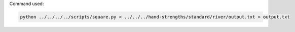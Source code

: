 Command used:

.. code-block:: bash

   python ../../../../scripts/square.py < ../../../hand-strengths/standard/river/output.txt > output.txt
